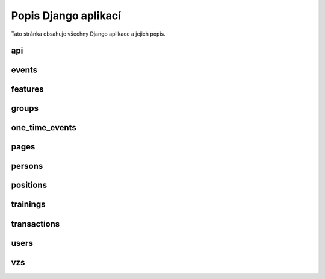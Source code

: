 **************************
Popis Django aplikací
**************************

Tato stránka obsahuje všechny Django aplikace a jejich popis.

.. _api:
--------------------------------------
api
--------------------------------------

.. _events:
--------------------------------------
events
--------------------------------------

.. _features:
--------------------------------------
features
--------------------------------------

.. _groups:
--------------------------------------
groups
--------------------------------------

.. _one_time_events:
--------------------------------------
one_time_events
--------------------------------------


.. _pages:
--------------------------------------
pages
--------------------------------------

.. _persons:
--------------------------------------
persons
--------------------------------------

.. _positions:
--------------------------------------
positions
--------------------------------------

.. _trainings:
--------------------------------------
trainings
--------------------------------------

.. _transactions:
--------------------------------------
transactions
--------------------------------------

.. _users:
--------------------------------------
users
--------------------------------------

.. _vzs:
--------------------------------------
vzs
--------------------------------------